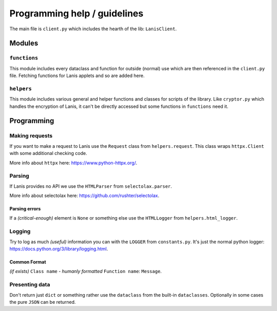 .. title:: Programming help

.. _programming_help:

Programming help / guidelines
=============================

The main file is ``client.py`` which includes the hearth of the lib: ``LanisClient``.

Modules
-------

``functions``
~~~~~~~~~~~~~

This module includes every dataclass and function for outside (normal) use which are then referenced in the ``client.py`` file.
Fetching functions for Lanis applets and so are added here.

``helpers``
~~~~~~~~~~~

This module includes various general and helper functions and classes for scripts of the library.
Like ``cryptor.py`` which handles the encryption of Lanis, it can't be directly accessed but some functions in ``functions`` need it.

Programming
-----------

Making requests
~~~~~~~~~~~~~~~

If you want to make a request to Lanis use the ``Request`` class from ``helpers.request``.
This class wraps ``httpx.Client`` with some additional checking code.

More info about ``httpx`` here: https://www.python-httpx.org/.

Parsing
~~~~~~~

If Lanis provides no API we use the ``HTMLParser`` from ``selectolax.parser``.

More info about selectolax here: https://github.com/rushter/selectolax.

Parsing errors
^^^^^^^^^^^^^^

If a *(critical-enough)* element is ``None`` or something else use the ``HTMLLogger`` from ``helpers.html_logger``.

Logging
~~~~~~~

Try to log as much *(useful)* information you can with the ``LOGGER`` from ``constants.py``.
It's just the normal python logger: https://docs.python.org/3/library/logging.html.

Common Format
^^^^^^^^^^^^^

*(if exists)* ``Class name`` - *humanly formatted* ``Function name``: ``Message``.

Presenting data
~~~~~~~~~~~~~~~

Don't return just ``dict`` or something rather use the ``dataclass`` from the built-in ``dataclasses``.
Optionally in some cases the pure ``JSON`` can be returned.

